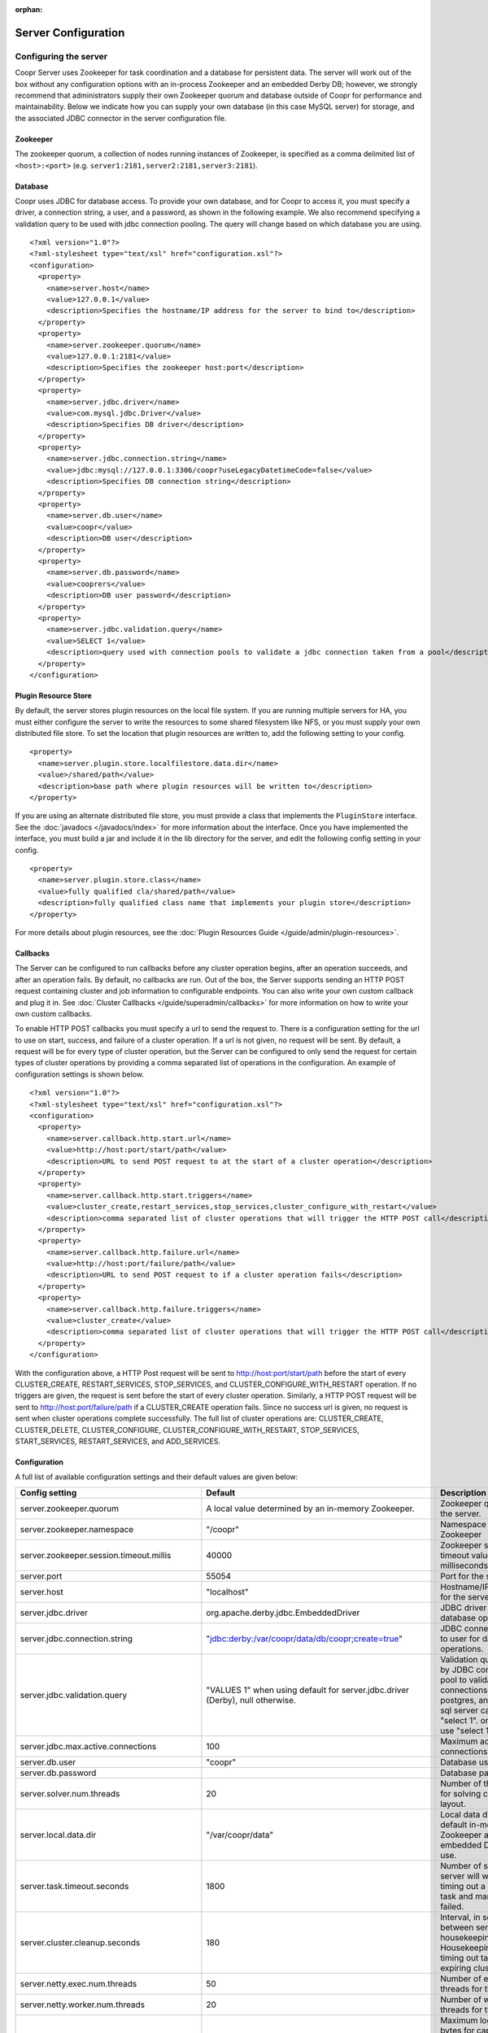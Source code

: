 ..
   Copyright © 2012-2014 Cask Data, Inc.

   Licensed under the Apache License, Version 2.0 (the "License");
   you may not use this file except in compliance with the License.
   You may obtain a copy of the License at
 
       http://www.apache.org/licenses/LICENSE-2.0

   Unless required by applicable law or agreed to in writing, software
   distributed under the License is distributed on an "AS IS" BASIS,
   WITHOUT WARRANTIES OR CONDITIONS OF ANY KIND, either express or implied.
   See the License for the specific language governing permissions and
   limitations under the License.

:orphan:

.. server-config-reference:

.. index::
   single: Server Configuration

====================
Server Configuration
====================


Configuring the server
----------------------

Coopr Server uses Zookeeper for task coordination and a database for persistent data. The server will work out of the box
without any configuration options with an in-process Zookeeper and an embedded Derby DB; however, we 
strongly recommend that administrators supply their own Zookeeper quorum and database outside of Coopr for performance and
maintainability. Below we indicate how you can supply your own database (in this case MySQL server) for storage, 
and the associated JDBC connector in the server configuration file.

Zookeeper
^^^^^^^^^
The zookeeper quorum, a collection of nodes running instances of Zookeeper, is specified as a comma delimited list of ``<host>:<port>`` (e.g. ``server1:2181,server2:2181,server3:2181``).

Database
^^^^^^^^
Coopr uses JDBC for database access. To provide your own database, and for Coopr to access it, you must specify a driver, a connection string,
a user, and a password, as shown in the following example.  We also recommend specifying a validation query to be used with jdbc connection 
pooling.  The query will change based on which database you are using.  
::

  <?xml version="1.0"?>
  <?xml-stylesheet type="text/xsl" href="configuration.xsl"?>
  <configuration>
    <property>
      <name>server.host</name>
      <value>127.0.0.1</value>
      <description>Specifies the hostname/IP address for the server to bind to</description>
    </property>
    <property>
      <name>server.zookeeper.quorum</name>
      <value>127.0.0.1:2181</value>
      <description>Specifies the zookeeper host:port</description>
    </property>
    <property>
      <name>server.jdbc.driver</name>
      <value>com.mysql.jdbc.Driver</value>
      <description>Specifies DB driver</description>
    </property>
    <property>
      <name>server.jdbc.connection.string</name>
      <value>jdbc:mysql://127.0.0.1:3306/coopr?useLegacyDatetimeCode=false</value>
      <description>Specifies DB connection string</description>
    </property>
    <property>
      <name>server.db.user</name>
      <value>coopr</value>
      <description>DB user</description>
    </property>
    <property>
      <name>server.db.password</name>
      <value>cooprers</value>
      <description>DB user password</description>
    </property>
    <property>
      <name>server.jdbc.validation.query</name>
      <value>SELECT 1</value>
      <description>query used with connection pools to validate a jdbc connection taken from a pool</description>
    </property>
  </configuration>

Plugin Resource Store
^^^^^^^^^^^^^^^^^^^^^
By default, the server stores plugin resources on the local file system. If you are running multiple servers for
HA, you must either configure the server to write the resources to some shared filesystem like NFS, or you must
supply your own distributed file store. To set the location that plugin resources are written to, add the following
setting to your config. 
::

    <property>
      <name>server.plugin.store.localfilestore.data.dir</name>
      <value>/shared/path</value>
      <description>base path where plugin resources will be written to</description>
    </property>

If you are using an alternate distributed file store, you must provide a class that implements the ``PluginStore`` interface.
See the :doc:`javadocs </javadocs/index>` for more information about the interface. Once you have implemented the interface,
you must build a jar and include it in the lib directory for the server, and edit the following config setting in your config.
::

    <property>
      <name>server.plugin.store.class</name>
      <value>fully qualified cla/shared/path</value>
      <description>fully qualified class name that implements your plugin store</description>
    </property>

For more details about plugin resources, see the :doc:`Plugin Resources Guide </guide/admin/plugin-resources>`.

Callbacks
^^^^^^^^^
The Server can be configured to run callbacks before any cluster operation begins, after an
operation succeeds, and after an operation fails. By default, no callbacks are run. Out of the
box, the Server supports sending an HTTP POST request containing cluster and job information to
configurable endpoints. You can also write your own custom callback and plug it in.
See :doc:`Cluster Callbacks </guide/superadmin/callbacks>` for more information on how to write your own custom callbacks.

To enable HTTP POST callbacks you must specify a url to send the request to.  There is a configuration
setting for the url to use on start, success, and failure of a cluster operation. If a url is not given,
no request will be sent. By default, a request will be for every type of cluster operation, but the Server
can be configured to only send the request for certain types of cluster operations by providing a comma
separated list of operations in the configuration. An example of configuration settings is shown below.
::

  <?xml version="1.0"?>
  <?xml-stylesheet type="text/xsl" href="configuration.xsl"?>
  <configuration>
    <property>
      <name>server.callback.http.start.url</name>
      <value>http://host:port/start/path</value>
      <description>URL to send POST request to at the start of a cluster operation</description>
    </property>
    <property>
      <name>server.callback.http.start.triggers</name>
      <value>cluster_create,restart_services,stop_services,cluster_configure_with_restart</value>
      <description>comma separated list of cluster operations that will trigger the HTTP POST call</description>
    </property>
    <property>
      <name>server.callback.http.failure.url</name>
      <value>http://host:port/failure/path</value>
      <description>URL to send POST request to if a cluster operation fails</description>
    </property>
    <property>
      <name>server.callback.http.failure.triggers</name>
      <value>cluster_create</value>
      <description>comma separated list of cluster operations that will trigger the HTTP POST call</description>
    </property>
  </configuration>

With the configuration above, a HTTP Post request will be sent to http://host:port/start/path before the start of every 
CLUSTER_CREATE, RESTART_SERVICES, STOP_SERVICES, and CLUSTER_CONFIGURE_WITH_RESTART operation. If no triggers are given, 
the request is sent before the start of every cluster operation. Similarly, a HTTP POST request will be sent to 
http://host:port/failure/path if a CLUSTER_CREATE operation fails. Since no success url is given, no request is sent when
cluster operations complete successfully. The full list of cluster operations are: 
CLUSTER_CREATE, CLUSTER_DELETE, CLUSTER_CONFIGURE, CLUSTER_CONFIGURE_WITH_RESTART, STOP_SERVICES, START_SERVICES, 
RESTART_SERVICES, and ADD_SERVICES. 

Configuration
^^^^^^^^^^^^^

A full list of available configuration settings and their default values are given below:

.. list-table::
   :header-rows: 1

   * - Config setting
     - Default
     - Description
   * - server.zookeeper.quorum
     - A local value determined by an in-memory Zookeeper.
     - Zookeeper quorum for the server.
   * - server.zookeeper.namespace
     - "/coopr"
     - Namespace to use in Zookeeper
   * - server.zookeeper.session.timeout.millis
     - 40000
     - Zookeeper session timeout value in milliseconds.
   * - server.port
     - 55054
     - Port for the server.
   * - server.host
     - "localhost"
     - Hostname/IP address for the server to bind to.
   * - server.jdbc.driver
     - org.apache.derby.jdbc.EmbeddedDriver
     - JDBC driver to use for database operations.
   * - server.jdbc.connection.string
     - "jdbc:derby:/var/coopr/data/db/coopr;create=true"
     - JDBC connection string to user for database operations.
   * - server.jdbc.validation.query
     - "VALUES 1" when using default for server.jdbc.driver (Derby), null otherwise.
     - Validation query used by JDBC connection pool to validate new DB connections.  mysql, postgres, and microsoft sql server can use "select 1".  oracle can use "select 1 from dual".
   * - server.jdbc.max.active.connections
     - 100
     - Maximum active JDBC connections.
   * - server.db.user
     - "coopr"
     - Database user.
   * - server.db.password
     -  
     - Database password.
   * - server.solver.num.threads
     - 20
     - Number of threads used for solving cluster layout.
   * - server.local.data.dir
     - "/var/coopr/data"
     - Local data directory that default in-memory Zookeeper and embedded Derby will use.
   * - server.task.timeout.seconds
     - 1800
     - Number of seconds the server will wait before timing out a provisioner task and marking it as failed.
   * - server.cluster.cleanup.seconds
     - 180
     - Interval, in seconds, between server housekeeping runs. Housekeeping includes timing out tasks, expiring clusters, etc.
   * - server.netty.exec.num.threads
     - 50
     - Number of execution threads for the server.
   * - server.netty.worker.num.threads
     - 20
     - Number of worker threads for the server.
   * - server.node.max.log.length
     - 2048
     - Maximum log size in bytes for capturing stdout and stderr for actions performed on cluster nodes. Logs longer than set limit will be trimmed from the head of the file.
   * - server.node.max.num.actions
     - 200
     - Maximum number of actions saved for a node. Oldest action will be removed when actions exceeding this limit are performed on a node.
   * - server.max.cluster.size
     - 10000
     - Maximum number of nodes that a given cluster can be created with.
   * - server.max.action.retries
     - 3
     - Maximum number of times a task gets retried when it fails.
   * - server.scheduler.run.interval.seconds
     - 1
     - Interval, in seconds, various runs are scheduled on the server.
   * - server.ids.start.num
     - 1
     - Along with ``server.ids.increment.by``, this setting is used to partition the ID space for :doc:`Multi-Datacenter High Availability </guide/bcp/multi-data-center-bcp>`. The ID generation in a datacenter will start from this number. Each datacenter will need to have a different start number so that the IDs do not overlap. All Coopr Servers in a datacenter should share the same value of ``server.ids.start.num``.
   * - server.ids.increment.by
     - 1
     - Along with ``server.ids.start.num``, this setting is used to partition the ID space for :doc:`Multi-Datacenter High Availability </guide/bcp/multi-data-center-bcp>`. The IDs will increment by this number in a datacenter. All datacenters have to share the same value of ``server.ids.increment.by`` to prevent overlapping of IDs. This number has to be large enough to enable future datacenter expansion.
   * - server.callback.class 
     - co.cask.coopr.scheduler.callback.HttpPostClusterCallback
     - Class to use for executing cluster callbacks.
   * - server.callback.http.start.url
     - none
     - If HttpPostClusterCallback is in use, url to send cluster and job information to before cluster operations start. Leave unset if no request should be sent.
   * - server.callback.http.success.url 
     - none
     - If HttpPostClusterCallback is in use, url to send cluster and job information to after cluster operations complete successfully. Leave unset if no request should be sent.
   * - server.callback.http.failure.url 
     - none
     - If HttpPostClusterCallback is in use, url to send cluster and job information to after cluster operations fail. Leave unset if no request should be sent.
   * - server.callback.http.start.triggers
     - all operations
     - comma separated list of cluster operations that should trigger an HTTP POST request to be sent before start of the operation. 
   * - server.callback.http.success.triggers
     - all operations
     - comma separated list of cluster operations that should trigger an HTTP POST request to be sent after the operation completes successfully. 
   * - server.callback.http.failure.triggers
     - all operations
     - comma separated list of cluster operations that should trigger an HTTP POST request to be sent after the operation fails. 
   * - server.callback.http.socket.timeout 
     - 10000
     - socket timeout in milliseconds for http callbacks. 
   * - server.callback.http.max.connections
     - 100
     - max number of concurrent http connections for callbacks. If the max is reached, the next callback to try and send a request blocks until an open connection frees up.
   * - server.provisioner.timeout.secs
     - 120
     - seconds to wait for a provisioner heartbeat before moving its workers and deleting it.
   * - server.provisioner.timeout.check.interval.secs
     - 60
     - seconds between checks for timed out provisioners.
   * - server.provisioner.request.max.retries
     - 2
     - max number of times to retry a failed request to a provisioner before reassigning its workers and deleting it.
   * - server.provisioner.request.ms.between.retries
     - 500
     - milliseconds to wait before retrying a failed request to a provisioner.
   * - server.provisioner.request.socket.timeout.ms
     - 10000
     - socket timeout in milliseconds to use when making requests to provisioners.
   * - server.metrics.queue.cache.seconds
     - 10
     - Seconds to cache queue metrics in memory before recalculating. Queue metrics require walking through the queue and are therefore expensive to compute.
   * - server.plugin.store.class
     - co.cask.coopr.store.provisioner.LocalFilePluginStore
     - class to use to store plugin resources
   * - server.plugin.store.localfilestore.data.dir
     - /var/coopr/data/plugins/resources
     - data directory to store plugin resources when using the local file plugin store
